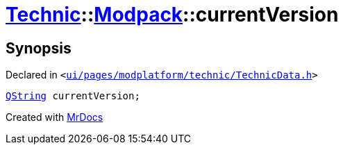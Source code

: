 [#Technic-Modpack-currentVersion]
= xref:Technic.adoc[Technic]::xref:Technic/Modpack.adoc[Modpack]::currentVersion
:relfileprefix: ../../
:mrdocs:


== Synopsis

Declared in `&lt;https://github.com/PrismLauncher/PrismLauncher/blob/develop/launcher/ui/pages/modplatform/technic/TechnicData.h#L60[ui&sol;pages&sol;modplatform&sol;technic&sol;TechnicData&period;h]&gt;`

[source,cpp,subs="verbatim,replacements,macros,-callouts"]
----
xref:QString.adoc[QString] currentVersion;
----



[.small]#Created with https://www.mrdocs.com[MrDocs]#
